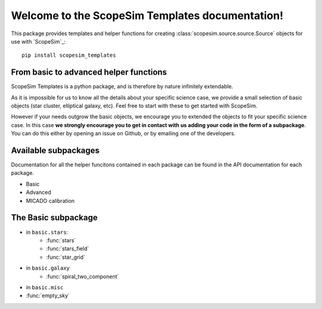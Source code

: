 .. ScopeSim_templates documentation master file, created by
   sphinx-quickstart on Mon Nov 11 12:47:33 2019.
   You can adapt this file completely to your liking, but it should at least
   contain the root `toctree` directive.

Welcome to the ScopeSim Templates documentation!
================================================

This package provides templates and helper functions for creating :class:`scopesim.source.source.Source` objects for use with `ScopeSim`_::

   pip install scopesim_templates


From basic to advanced helper functions
---------------------------------------   
ScopeSim Templates is a python package, and is therefore by nature infinitely extendable. 

As it is impossible for us to know all the details about your specific science case, we provide a small selection of basic objects (star cluster, elliptical galaxy, etc). 
Feel free to start with these to get started with ScopeSim.

However if your needs outgrow the basic objects, we encourage you to extended the objects to fit your specific science case. 
In this case **we strongly encourage you to get in contact with us adding your code in the form of a subpackage**. 
You can do this either by opening an issue on Github, or by emailing one of the developers.
      

Available subpackages
---------------------

Documentation for all the helper funcitons contained in each package can be found in the API documentation for each package.

* Basic
* Advanced
* MICADO calibration
      

The Basic subpackage
--------------------

* in ``basic.stars``:
   * :func:`stars`
   * :func:`stars_field`
   * :func:`star_grid`
* in ``basic.galaxy``
   * :func:`spiral_two_component`
* in ``basic.misc``
* :func:`empty_sky`


      